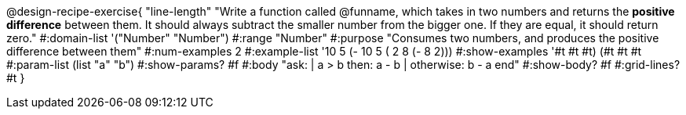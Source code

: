 @design-recipe-exercise{ "line-length" 
"Write a function called @funname, which takes in two numbers and returns the *positive difference* between them. It should always subtract the smaller number from the bigger one. If they are equal, it should return zero."
#:domain-list '("Number" "Number")
#:range "Number"
#:purpose "Consumes two numbers, and produces the positive difference between them"
#:num-examples 2
#:example-list '((10 5 (- 10 5)) 
                 ( 2 8 (- 8 2))) 
#:show-examples '((#t #t #t) (#t #t #t))
#:param-list (list "a" "b")
#:show-params? #f
#:body "ask: 
    | a > b then: a - b
    | otherwise: b - a
  end"
#:show-body? #f
#:grid-lines? #t
}